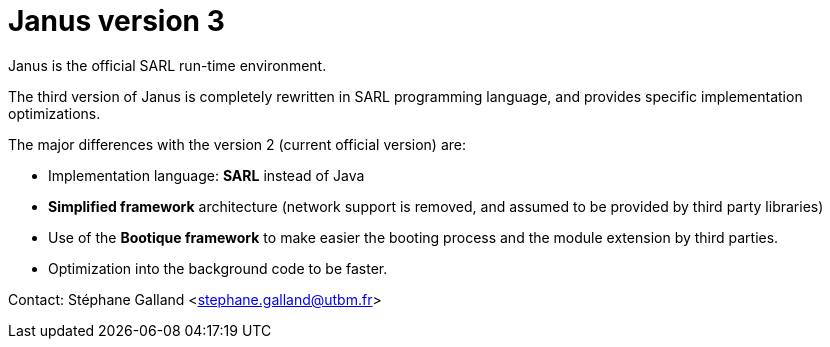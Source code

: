 = Janus version 3

Janus is the official SARL run-time environment.

The third version of Janus is completely rewritten in SARL programming language,
and provides specific implementation optimizations.

The major differences with the version 2 (current official version) are:

- Implementation language: **SARL** instead of Java
- **Simplified framework** architecture (network support is removed, and assumed to be provided by third party libraries)
- Use of the **Bootique framework** to make easier the booting process and the module extension by third parties.
- Optimization into the background code to be faster.

Contact:
Stéphane Galland <stephane.galland@utbm.fr>


